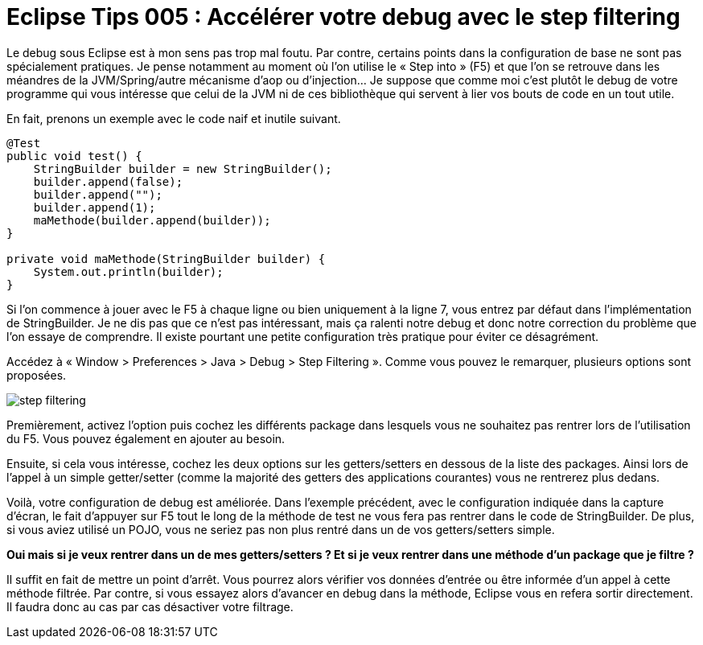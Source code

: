 = Eclipse Tips 005 : Accélérer votre debug avec le step filtering
:published_at: 2014-03-07
:hp-tags: eclipse,tips,java,debug

Le debug sous Eclipse est à mon sens pas trop mal foutu. Par contre, certains points dans la configuration de base ne sont pas spécialement pratiques. Je pense notamment au moment où l’on utilise le « Step into » (F5) et que l’on se retrouve dans les méandres de la JVM/Spring/autre mécanisme d’aop ou d’injection… Je suppose que comme moi c’est plutôt le debug de votre programme qui vous intéresse que celui de la JVM ni de ces bibliothèque qui servent à lier vos bouts de code en un tout utile.

En fait, prenons un exemple avec le code naif et inutile suivant.



[source,java,linenums]
----
@Test
public void test() {
    StringBuilder builder = new StringBuilder();
    builder.append(false);
    builder.append("");
    builder.append(1);
    maMethode(builder.append(builder));
}
 
private void maMethode(StringBuilder builder) {
    System.out.println(builder);
}
----

Si l’on commence à jouer avec le F5 à chaque ligne ou bien uniquement à la ligne 7, vous entrez par défaut dans l’implémentation de StringBuilder. Je ne dis pas que ce n’est pas intéressant, mais ça ralenti notre debug et donc notre correction du problème que l’on essaye de comprendre. Il existe pourtant une petite configuration très pratique pour éviter ce désagrément.

Accédez à « Window > Preferences > Java > Debug > Step Filtering ». Comme vous pouvez le remarquer, plusieurs options sont proposées.

image::/images/2014/03/step-filtering.png[align="center"]

Premièrement, activez l’option puis cochez les différents package dans lesquels vous ne souhaitez pas rentrer lors de l’utilisation du F5. Vous pouvez également en ajouter au besoin.

Ensuite, si cela vous intéresse, cochez les deux options sur les getters/setters en dessous de la liste des packages. Ainsi lors de l’appel à un simple getter/setter (comme la majorité des getters des applications courantes) vous ne rentrerez plus dedans.

Voilà, votre configuration de debug est améliorée. Dans l’exemple précédent, avec le configuration indiquée dans la capture d’écran, le fait d’appuyer sur F5 tout le long de la méthode de test ne vous fera pas rentrer dans le code de StringBuilder. De plus, si vous aviez utilisé un POJO, vous ne seriez pas non plus rentré dans un de vos getters/setters simple.

*Oui mais si je veux rentrer dans un de mes getters/setters ? Et si je veux rentrer dans une méthode d’un package que je filtre ?*

Il suffit en fait de mettre un point d’arrêt. Vous pourrez alors vérifier vos données d’entrée ou être informée d’un appel à cette méthode filtrée. Par contre, si vous essayez alors d’avancer en debug dans la méthode, Eclipse vous en refera sortir directement. Il faudra donc au cas par cas désactiver votre filtrage.